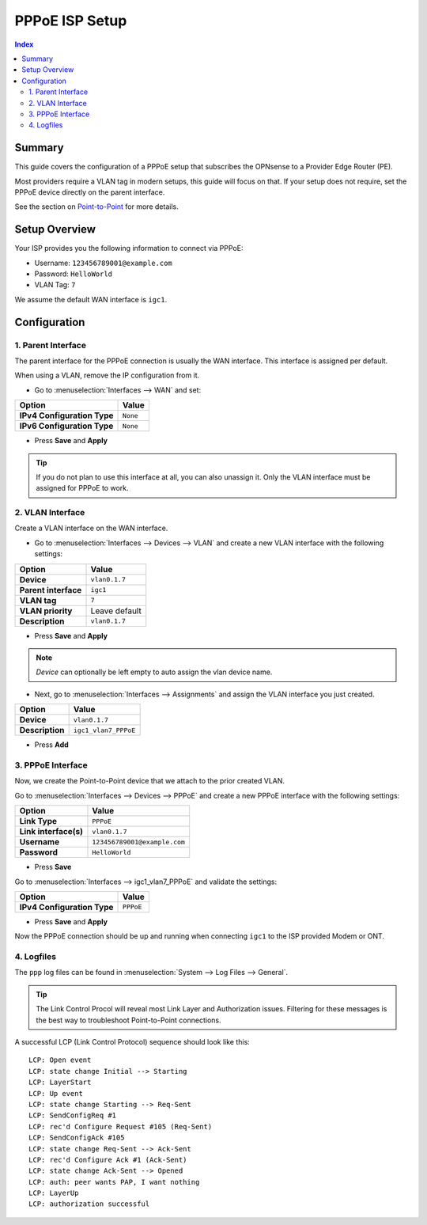 ============================
PPPoE ISP Setup
============================

.. contents:: Index


----------------------------
Summary
----------------------------

This guide covers the configuration of a PPPoE setup that subscribes the OPNsense to a Provider Edge Router (PE).

Most providers require a VLAN tag in modern setups, this guide will focus on that. If your setup does not require,
set the PPPoE device directly on the parent interface.

See the section on `Point-to-Point </manual/other-interfaces.html#point-to-point>`_ for more details.


----------------------------
Setup Overview
----------------------------

Your ISP provides you the following information to connect via PPPoE:

- Username: ``123456789001@example.com``
- Password: ``HelloWorld``
- VLAN Tag: ``7``

We assume the default WAN interface is ``igc1``.

----------------------------
Configuration
----------------------------


1. Parent Interface
----------------------------

The parent interface for the PPPoE connection is usually the WAN interface. This interface is assigned per default.

When using a VLAN, remove the IP configuration from it.

- Go to :menuselection:`Interfaces --> WAN` and set:

==================================  =======================================================================================================
Option                              Value
==================================  =======================================================================================================
**IPv4 Configuration Type**         ``None``
**IPv6 Configuration Type**         ``None``
==================================  =======================================================================================================

- Press **Save** and **Apply**

.. Tip:: If you do not plan to use this interface at all, you can also unassign it. Only the VLAN interface must be assigned for PPPoE to work.


2. VLAN Interface
----------------------------

Create a VLAN interface on the WAN interface.

- Go to :menuselection:`Interfaces --> Devices --> VLAN` and create a new VLAN interface with the following settings:

==================================  =======================================================================================================
Option                              Value
==================================  =======================================================================================================
**Device**                          ``vlan0.1.7``
**Parent interface**                ``igc1``
**VLAN tag**                        ``7``
**VLAN priority**                   Leave default
**Description**                     ``vlan0.1.7``
==================================  =======================================================================================================

- Press **Save** and **Apply**

.. Note:: `Device` can optionally be left empty to auto assign the vlan device name.

- Next, go to :menuselection:`Interfaces --> Assignments` and assign the VLAN interface you just created.

==================================  =======================================================================================================
Option                              Value
==================================  =======================================================================================================
**Device**                          ``vlan0.1.7``
**Description**                     ``igc1_vlan7_PPPoE``
==================================  =======================================================================================================

- Press **Add**


3. PPPoE Interface
----------------------------

Now, we create the Point-to-Point device that we attach to the prior created VLAN.

Go to :menuselection:`Interfaces --> Devices --> PPPoE` and create a new PPPoE interface with the following settings:

==================================  =======================================================================================================
Option                              Value
==================================  =======================================================================================================
**Link Type**                       ``PPPoE``
**Link interface(s)**               ``vlan0.1.7``
**Username**                        ``123456789001@example.com``
**Password**                        ``HelloWorld``
==================================  =======================================================================================================

- Press **Save**

Go to :menuselection:`Interfaces --> igc1_vlan7_PPPoE` and validate the settings:

==================================  =======================================================================================================
Option                              Value
==================================  =======================================================================================================
**IPv4 Configuration Type**         ``PPPoE``
==================================  =======================================================================================================

- Press **Save** and **Apply**

Now the PPPoE connection should be up and running when connecting ``igc1`` to the ISP provided Modem or ONT.

4. Logfiles
-------------------------------

The ``ppp`` log files can be found in :menuselection:`System --> Log Files --> General`.

.. Tip:: The Link Control Procol will reveal most Link Layer and Authorization issues. Filtering for these messages is the best way to troubleshoot Point-to-Point connections.

A successful LCP (Link Control Protocol) sequence should look like this:

::

    LCP: Open event
    LCP: state change Initial --> Starting
    LCP: LayerStart
    LCP: Up event
    LCP: state change Starting --> Req-Sent
    LCP: SendConfigReq #1
    LCP: rec'd Configure Request #105 (Req-Sent)
    LCP: SendConfigAck #105
    LCP: state change Req-Sent --> Ack-Sent
    LCP: rec'd Configure Ack #1 (Ack-Sent)
    LCP: state change Ack-Sent --> Opened
    LCP: auth: peer wants PAP, I want nothing
    LCP: LayerUp
    LCP: authorization successful
